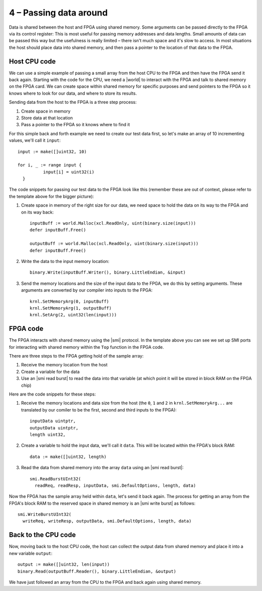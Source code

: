 .. _sharing:

4 – Passing data around
------------------------
Data is shared between the host and FPGA using shared memory. Some arguments can be passed directly to the FPGA via its control register: This is most useful for passing memory addresses and data lengths. Small amounts of data can be passed this way but the usefulness is really limited – there isn't much space and it's slow to access. In most situations the host should place data into shared memory, and then pass a pointer to the location of that data to the FPGA.

Host CPU code
^^^^^^^^^^^^^
We can use a simple example of passing a small array from the host CPU to the FPGA and then have the FPGA send it back again. Starting with the code for the CPU, we need a |world| to interact with the FPGA and talk to shared memory on the FPGA card. We can create space within shared memory for specific purposes and send pointers to the FPGA so it knows where to look for our data, and where to store its results.

Sending data from the host to the FPGA is a three step process:

1. Create space in memory
2. Store data at that location
3. Pass a pointer to the FPGA so it knows where to find it

For this simple back and forth example we need to create our test data first, so let's make an array of 10 incrementing values, we'll call it ``input``::

      input := make([]uint32, 10)

      for i, _ := range input {
    		input[i] = uint32(i)
    	}

The code snippets for passing our test data to the FPGA look like this (remember these are out of context, please refer to the template above for the bigger picture):

1. Create space in memory of the right size for our data, we need space to hold the data on its way to the FPGA and on its way back::

      inputBuff := world.Malloc(xcl.ReadOnly, uint(binary.size(input)))
      defer inputBuff.Free()

      outputBuff := world.Malloc(xcl.ReadOnly, uint(binary.size(input)))
      defer inputBuff.Free()

2. Write the data to the input memory location::

      binary.Write(inputBuff.Writer(), binary.LittleEndian, &input)

3. Send the memory locations and the size of the input data to the FPGA, we do this by setting arguments. These arguments are converted by our compiler into inputs to the FPGA::

      krnl.SetMemoryArg(0, inputBuff)
      krnl.SetMemoryArg(1, outputBuff)
      krnl.SetArg(2, uint32(len(input)))

FPGA code
^^^^^^^^^^
The FPGA interacts with shared memory using the |smi| protocol. In the template above you can see we set up SMI ports for interacting with shared memory within the ``Top`` function in the FPGA code.

There are three steps to the FPGA getting hold of the sample array:

1. Receive the memory location from the host
2. Create a variable for the data
3. Use an |smi read burst| to read the data into that variable (at which point it will be stored in block RAM on the FPGA chip)

Here are the code snippets for these steps:

1. Receive the memory locations and data size from the host (the ``0``, ``1`` and ``2`` in ``krnl.SetMemoryArg...`` are translated by our comiler to be the first, second and third inputs to the FPGA)::

      inputData uintptr,
      outputData uintptr,
      length uint32,

2. Create a variable to hold the input data, we'll call it ``data``. This will be located within the FPGA's block RAM::

      data := make([]uint32, length)

3. Read the data from shared memory into the array ``data`` using an |smi read burst|::

      smi.ReadBurstUInt32(
        readReq, readResp, inputData, smi.DefaultOptions, length, data)

Now the FPGA has the sample array held within ``data``, let's send it back again. The process for getting an array from the FPGA's block RAM to the reserved space in shared memory is an |smi write burst| as follows::

      smi.WriteBurstUInt32(
        writeReq, writeResp, outputData, smi.DefaultOptions, length, data)

Back to the CPU code
^^^^^^^^^^^^^^^^^^^^
Now, moving back to the host CPU code, the host can collect the output data from shared memory and place it into a new variable ``output``::

      output := make([]uint32, len(input))
      binary.Read(outputBuff.Reader(), binary.LittleEndian, &output)

We have just followed an array from the CPU to the FPGA and back again using shared memory.

.. |smi| raw:: html

   <a href="https://godoc.org/github.com/ReconfigureIO/sdaccel/smi" target="_blank">SMI</a>

.. |smi read burst| raw:: html

  <a href="https://godoc.org/github.com/ReconfigureIO/sdaccel/smi#ReadBurstUInt32" target="_blank">SMI read burst</a>

.. |smi write burst| raw:: html

   <a href="https://godoc.org/github.com/ReconfigureIO/sdaccel/smi#WriteBurstUInt32" target="_blank">SMI write burst</a>
